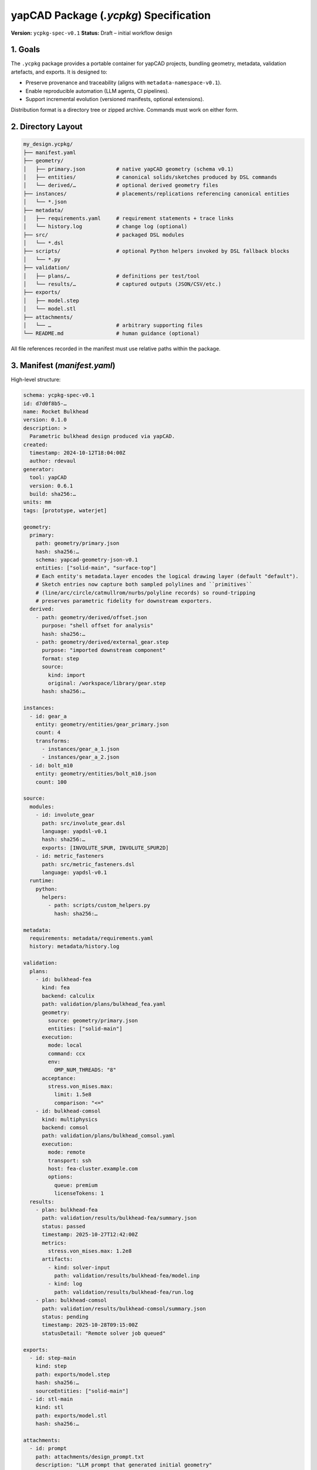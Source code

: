 yapCAD Package (`.ycpkg`) Specification
=======================================


**Version:** ``ycpkg-spec-v0.1``
**Status:** Draft – initial workflow design



1. Goals
--------


The ``.ycpkg`` package provides a portable container for yapCAD projects, bundling geometry, metadata, validation artefacts, and exports. It is designed to:

- Preserve provenance and traceability (aligns with ``metadata-namespace-v0.1``).
- Enable reproducible automation (LLM agents, CI pipelines).
- Support incremental evolution (versioned manifests, optional extensions).

Distribution format is a directory tree or zipped archive. Commands must work on either form.



2. Directory Layout
-------------------


.. code-block:: text

    my_design.ycpkg/
    ├── manifest.yaml
    ├── geometry/
    │   ├── primary.json          # native yapCAD geometry (schema v0.1)
    │   ├── entities/             # canonical solids/sketches produced by DSL commands
    │   └── derived/…             # optional derived geometry files
    ├── instances/                # placements/replications referencing canonical entities
    │   └── *.json
    ├── metadata/
    │   ├── requirements.yaml     # requirement statements + trace links
    │   └── history.log           # change log (optional)
    ├── src/                      # packaged DSL modules
    │   └── *.dsl
    ├── scripts/                  # optional Python helpers invoked by DSL fallback blocks
    │   └── *.py
    ├── validation/
    │   ├── plans/…               # definitions per test/tool
    │   └── results/…             # captured outputs (JSON/CSV/etc.)
    ├── exports/
    │   ├── model.step
    │   └── model.stl
    ├── attachments/
    │   └── …                     # arbitrary supporting files
    └── README.md                 # human guidance (optional)


All file references recorded in the manifest must use relative paths within the package.



3. Manifest (`manifest.yaml`)
-----------------------------


High-level structure:

.. code-block:: yaml

    schema: ycpkg-spec-v0.1
    id: d7d0f8b5-…
    name: Rocket Bulkhead
    version: 0.1.0
    description: >
      Parametric bulkhead design produced via yapCAD.
    created:
      timestamp: 2024-10-12T18:04:00Z
      author: rdevaul
    generator:
      tool: yapCAD
      version: 0.6.1
      build: sha256:…
    units: mm
    tags: [prototype, waterjet]

    geometry:
      primary:
        path: geometry/primary.json
        hash: sha256:…
        schema: yapcad-geometry-json-v0.1
        entities: ["solid-main", "surface-top"]
        # Each entity's metadata.layer encodes the logical drawing layer (default "default").
        # Sketch entries now capture both sampled polylines and ``primitives``
        # (line/arc/circle/catmullrom/nurbs/polyline records) so round-tripping
        # preserves parametric fidelity for downstream exporters.
      derived:
        - path: geometry/derived/offset.json
          purpose: "shell offset for analysis"
          hash: sha256:…
        - path: geometry/derived/external_gear.step
          purpose: "imported downstream component"
          format: step
          source:
            kind: import
            original: /workspace/library/gear.step
          hash: sha256:…

    instances:
      - id: gear_a
        entity: geometry/entities/gear_primary.json
        count: 4
        transforms:
          - instances/gear_a_1.json
          - instances/gear_a_2.json
      - id: bolt_m10
        entity: geometry/entities/bolt_m10.json
        count: 100

    source:
      modules:
        - id: involute_gear
          path: src/involute_gear.dsl
          language: yapdsl-v0.1
          hash: sha256:…
          exports: [INVOLUTE_SPUR, INVOLUTE_SPUR2D]
        - id: metric_fasteners
          path: src/metric_fasteners.dsl
          language: yapdsl-v0.1
      runtime:
        python:
          helpers:
            - path: scripts/custom_helpers.py
              hash: sha256:…

    metadata:
      requirements: metadata/requirements.yaml
      history: metadata/history.log

    validation:
      plans:
        - id: bulkhead-fea
          kind: fea
          backend: calculix
          path: validation/plans/bulkhead_fea.yaml
          geometry:
            source: geometry/primary.json
            entities: ["solid-main"]
          execution:
            mode: local
            command: ccx
            env:
              OMP_NUM_THREADS: "8"
          acceptance:
            stress.von_mises.max:
              limit: 1.5e8
              comparison: "<="
        - id: bulkhead-comsol
          kind: multiphysics
          backend: comsol
          path: validation/plans/bulkhead_comsol.yaml
          execution:
            mode: remote
            transport: ssh
            host: fea-cluster.example.com
            options:
              queue: premium
              licenseTokens: 1
      results:
        - plan: bulkhead-fea
          path: validation/results/bulkhead-fea/summary.json
          status: passed
          timestamp: 2025-10-27T12:42:00Z
          metrics:
            stress.von_mises.max: 1.2e8
          artifacts:
            - kind: solver-input
              path: validation/results/bulkhead-fea/model.inp
            - kind: log
              path: validation/results/bulkhead-fea/run.log
        - plan: bulkhead-comsol
          path: validation/results/bulkhead-comsol/summary.json
          status: pending
          timestamp: 2025-10-28T09:15:00Z
          statusDetail: "Remote solver job queued"

    exports:
      - id: step-main
        kind: step
        path: exports/model.step
        hash: sha256:…
        sourceEntities: ["solid-main"]
      - id: stl-main
        kind: stl
        path: exports/model.stl
        hash: sha256:…

    attachments:
      - id: prompt
        path: attachments/design_prompt.txt
        description: "LLM prompt that generated initial geometry"
        hash: sha256:…

    Sketch entities now persist a `primitives` array alongside their sampled `polylines`. Each primitive captures the original parametric definition—`line`, `circle`, `arc`, `catmullrom`, `nurbs`, or explicit `polyline`—so geometry exchanged between yapCAD agents retains full fidelity. Export tools (e.g., `tools/ycpkg_export.py`) can therefore emit native DXF entities instead of approximating curves with short segments.

    provenance:
      parent: null
      revisions:
        - version: 0.0.1
          timestamp: 2024-09-29T12:00:00Z
          notes: Initial concept import
          author: assistant

    extensions:
      # Optional vendor-specific data
      com.example.workflow:
        state: approved


Key notes:

- ``hash`` values use lowercase algorithm names (``sha256``, ``blake3``, …).
- ``geometry.primary.entities`` lists IDs found in the JSON geometry file to speed lookup.
- ``extensions`` is the sanctioned namespace for custom data.


3.1 Validation Plan Files
~~~~~~~~~~~~~~~~~~~~~~~~~

Validation plans capture the instructions for structural analysis, CFD, or other
design checks. Plans live under ``validation/plans/`` and are authored in YAML.
Every plan MUST include an ``id``, ``kind`` (e.g. ``fea``, ``multiphysics``), and
``backend`` identifier. The remaining sections are backend agnostic and may be
ignored by adapters that do not need them.

.. code-block:: yaml

   id: bulkhead-fea
   kind: fea
   backend: calculix
   description: Static structural analysis for bulkhead load case A
   geometry:
     source: geometry/primary.json
     outer_radius_mm: 152.4
     inner_radius_mm: 50.8
   backendOptions:
     outer_radius_mm: 152.4
     inner_radius_mm: 50.8
     thickness_mm: 12.0
     thrust_n: 2224.0
     radial_divisions: 32
     thickness_divisions: 3
     entities: ["solid-main"]
     mesh:
       format: inp
       elementType: C3D10
   materials:
     default: metadata/materials/al6061.yaml
   loads:
     - id: axial-load
       type: pressure
       magnitude_pa: 2.0e5
       surfaces: ["surface-top"]
   boundaryConditions:
     - id: base-fixed
       type: fixed
       surfaces: ["surface-bottom"]
   acceptance:
     stress.von_mises.max:
       limit: 1.5e8
       comparison: "<="
     displacement.max:
       limit_mm: 2.0
   execution:
     mode: local
     command: ccx
     env:
       CCX_NPROC_SMP: "16"
   attachments:
     - path: validation/supporting_docs/load_case_A.pdf
       kind: reference

Execution ``mode`` values:

``local``
  Run the solver on the same machine as the yapCAD agent. ``command`` should
  point to the solver executable (e.g. ``ccx``). Environment variables, working
  directory, and auxiliary options may be supplied.

``remote``
  Submit jobs to a licensed solver farm (e.g. COMSOL, Abaqus). Use the
  ``transport`` block to describe how to connect (``ssh``, REST endpoint) and
  specify queue, license token requirements, or project identifiers via
  ``options``. Adapters are responsible for staging inputs, monitoring remote
  execution, and retrieving artefacts into ``validation/results/<plan_id>/``.

Adapters SHOULD record a summary file ``summary.json`` in the plan's results
folder, alongside any solver-native artefacts (logs, meshes, field data).
Manifest ``validation.results`` entries then reference that summary and include
high-value metrics to make the outcome machine readable.



4. CLI Workflow
---------------


4.1 Package Creation
~~~~~~~~~~~~~~~~~~~~


``yapcad package create <source.py> -o my_design.ycpkg/ [options]``

Steps:
1. Run user-supplied script to generate geometry.
2. Collect metadata from geometry objects.
3. Emit ``geometry/primary.json`` via ``geometry_to_json``.
4. Optionally run exports (``--export step,stl``).
5. Assemble manifest and write to disk.

4.2 Validation & Analysis
~~~~~~~~~~~~~~~~~~~~~~~~~


``python tools/ycpkg_analyze.py my_design.ycpkg/ --plan validation/plans/bulkhead_fea.yaml``

Steps:
1. Load manifest and requested plan, merging any missing plan metadata into ``manifest.validation.plans``.
2. Prepare a workspace under ``validation/results/<plan_id>/``.
3. Invoke the registered backend adapter (CalculiX ships with yapCAD; additional solvers can register via ``register_backend``).
4. Capture solver artefacts and summary metrics, update ``manifest.validation.results`` with status ``pending``/``passed``/``failed`` and timestamps.

``yapcad package validate`` continues to run structural manifest checks (geometry hashes, attachments). Automation pipelines should run both commands: package validation first, followed by any analysis plans. Future releases will expose ``yapcad package analyze`` as a consolidated entry point. The ``calculix`` backend generates an axisymmetric plate approximation, writes a CalculiX ``.inp`` file, executes ``ccx`` when present (and records deflection metrics), or marks the plan ``skipped`` if the solver binary cannot be located.

4.3 Metadata Edit / Sync
~~~~~~~~~~~~~~~~~~~~~~~~


``yapcad package annotate my_design.ycpkg/ --material "6061-T6"``

Updates geometry metadata via helper APIs, rewrites ``geometry/primary.json``, refreshes manifest hashes.

4.4 Export Refresh
~~~~~~~~~~~~~~~~~~


``yapcad package export my_design.ycpkg/ --kind step``

Regenerates exports, updates manifest.



5. API Surface
--------------


Implement Python helpers under ``yapcad.package``:

- ``PackageManifest``: dataclass with ``load(path)``, ``save()``, ``recompute_hashes()``.
- ``create_package(source: Callable, target_dir: Path, options)`` – drives creation workflow.
- ``load_geometry(manifest: PackageManifest)`` – returns list of yapCAD entities.
- ``update_metadata(manifest, modifier_fn)`` – convenience to mutate metadata and persist.
- ``run_validation(manifest, plan_id, runner)`` – hooks to validation subsystem.
- ``add_geometry_file(manifest, source_path, ...)`` – copy an external STEP/STL/etc. into ``geometry/derived/`` (or attachments) and register it in the manifest with hash + provenance.

These APIs should be usable by both CLI and programmatic automation.



6. Hashing Rules
----------------


- Use SHA-256 as default; allow override via CLI (``--hash blake3``).
- Hashes computed over raw bytes; store as ``sha256:<hex>``.
- When updating a file, manifest must be rewritten with new hash.



7. Zipped Packages
------------------


- ``.ycpkg`` may be zipped (``zip -r my_design.ycpkg.zip my_design.ycpkg/``).
- CLI must accept ``.zip`` by transparently mounting to temp dir.
- Manifest should include ``packageFormat: directory|zip``.



8. Future Enhancements
----------------------

- Layer-aware viewer interactions (already implemented) may evolve into annotated layer libraries.
- DSL compilation pipeline will eventually support signed modules and hashed invocation metadata per entity.
- Canonical-entity instancing will feed BOM generation utilities.
- Digital signatures (``signatures`` section) referencing PKI chain.
- Dependency graph for multi-part assemblies.
- Delta packages storing overrides against a base ``.ycpkg``.
Viewer & Validation Quick Reference
-----------------------------------


- ``tools/ycpkg_validate.py <package>`` – verifies hashes and geometry JSON.
- ``tools/ycpkg_viewer.py <package>`` – launches the interactive viewer.
  * 3D mode shows perspective/front/top/side quadrants, supports layer toggles (``1-9`` to toggle, ``0`` reset) and a help overlay (``H``/``F1``).
  * 2D sketches receive the same layer toggles, pan/zoom controls, and help overlay.
│   ├── register/…            # signatures, approvals, etc. (optional)
4.5 DSL Compilation & Canonical Entities
~~~~~~~~~~~~~~~~~~~~~~~~~~~~~~~~~~~~~~~~


- ``yapcad dsl compile src/involute_gear.dsl`` parses the DSL module, emits canonical solids/sketches under ``geometry/entities/``, and records exported commands in the manifest ``source.modules`` block.
- ``yapcad package assemble --dsl module:command=params`` resolves DSL invocations, deduplicates canonical geometry, and populates the ``instances/`` directory plus ``manifest.instances`` entries.
- Python fallback blocks inside DSL modules must live under ``scripts/`` and are listed under ``source.runtime`` for reproducibility.
- ``register_instance(entity_id, params, transform)`` helpers (TBD) will let higher-level assemblies reuse canonical geometry and populate ``manifest.instances``.
